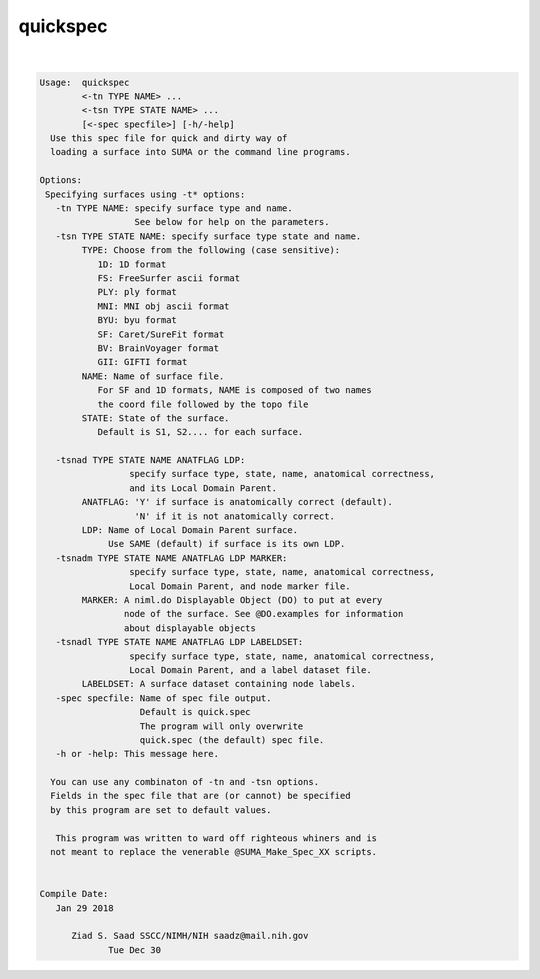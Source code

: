 *********
quickspec
*********

.. _quickspec:

.. contents:: 
    :depth: 4 

| 

.. code-block:: none

    
    Usage:  quickspec 
            <-tn TYPE NAME> ...
            <-tsn TYPE STATE NAME> ...
            [<-spec specfile>] [-h/-help]
      Use this spec file for quick and dirty way of 
      loading a surface into SUMA or the command line programs.
    
    Options:
     Specifying surfaces using -t* options: 
       -tn TYPE NAME: specify surface type and name.
                      See below for help on the parameters.
       -tsn TYPE STATE NAME: specify surface type state and name.
            TYPE: Choose from the following (case sensitive):
               1D: 1D format
               FS: FreeSurfer ascii format
               PLY: ply format
               MNI: MNI obj ascii format
               BYU: byu format
               SF: Caret/SureFit format
               BV: BrainVoyager format
               GII: GIFTI format
            NAME: Name of surface file. 
               For SF and 1D formats, NAME is composed of two names
               the coord file followed by the topo file
            STATE: State of the surface.
               Default is S1, S2.... for each surface.
    
       -tsnad TYPE STATE NAME ANATFLAG LDP: 
                     specify surface type, state, name, anatomical correctness, 
                     and its Local Domain Parent.
            ANATFLAG: 'Y' if surface is anatomically correct (default).
                      'N' if it is not anatomically correct.
            LDP: Name of Local Domain Parent surface.
                 Use SAME (default) if surface is its own LDP.
       -tsnadm TYPE STATE NAME ANATFLAG LDP MARKER: 
                     specify surface type, state, name, anatomical correctness, 
                     Local Domain Parent, and node marker file.
            MARKER: A niml.do Displayable Object (DO) to put at every
                    node of the surface. See @DO.examples for information
                    about displayable objects
       -tsnadl TYPE STATE NAME ANATFLAG LDP LABELDSET: 
                     specify surface type, state, name, anatomical correctness, 
                     Local Domain Parent, and a label dataset file.
            LABELDSET: A surface dataset containing node labels.
       -spec specfile: Name of spec file output.
                       Default is quick.spec
                       The program will only overwrite 
                       quick.spec (the default) spec file.
       -h or -help: This message here.
    
      You can use any combinaton of -tn and -tsn options.
      Fields in the spec file that are (or cannot) be specified
      by this program are set to default values.
    
       This program was written to ward off righteous whiners and is
      not meant to replace the venerable @SUMA_Make_Spec_XX scripts.
    
    
    Compile Date:
       Jan 29 2018
    
          Ziad S. Saad SSCC/NIMH/NIH saadz@mail.nih.gov 
    		 Tue Dec 30
